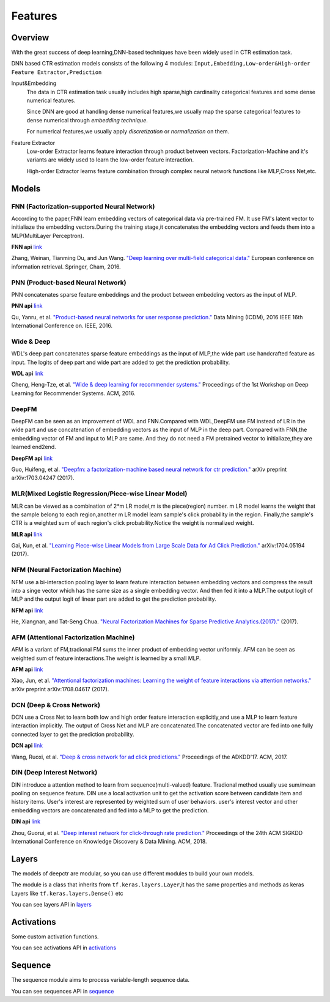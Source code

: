 Features
==========

Overview
-----------

With the great success of deep learning,DNN-based techniques have been widely used in CTR estimation task.

DNN based CTR estimation models consists of the following 4 modules:
``Input,Embedding,Low-order&High-order Feature Extractor,Prediction``

Input&Embedding
  The  data in CTR estimation task  usually includes high sparse,high cardinality 
  categorical features  and some dense numerical features.

  Since DNN are good at handling dense numerical features,we usually map the sparse categorical 
  features to dense numerical through `embedding technique`.

  For numerical features,we usually apply `discretization` or `normalization` on them.

Feature Extractor
  Low-order Extractor learns feature interaction through  product between vectors.
  Factorization-Machine and it's variants are widely used to learn the low-order feature interaction.

  High-order Extractor learns feature combination through complex neural network functions like MLP,Cross Net,etc.

Models
--------

FNN (Factorization-supported Neural Network)
>>>>>>>>>>>>>>>>>>>>>>>>>>>>>>>>>>>>>>>>>>>>>>>

According to the paper,FNN learn embedding vectors of categorical data via pre-trained FM.
It use FM's latent vector to initialiaze the embedding vectors.During the training stage,it 
concatenates the embedding vectors and feeds them into a MLP(MultiLayer Perceptron). 

**FNN api** `link <./deepctr.models.fnn.html>`_


.. image:: ../pics/FNN.png
   :align: center
   :scale: 70 %


Zhang, Weinan, Tianming Du, and Jun Wang. `"Deep learning over multi-field categorical data." <https://arxiv.org/pdf/1601.02376.pdf>`_ European conference on information retrieval. Springer, Cham, 2016.


PNN (Product-based Neural Network)
>>>>>>>>>>>>>>>>>>>>>>>>>>>>>>>>>>>>

PNN concatenates sparse feature embeddings and the product between  embedding vectors as the input of MLP. 

**PNN api** `link <./deepctr.models.pnn.html>`_

.. image:: ../pics/PNN.png
   :align: center
   :scale: 70 %


Qu, Yanru, et al. `"Product-based neural networks for user response prediction." <https://arxiv.org/pdf/1611.00144.pdf>`_ Data Mining (ICDM), 2016 IEEE 16th International Conference on. IEEE, 2016.


Wide & Deep
>>>>>>>>>>>>>

WDL's deep part concatenates sparse feature embeddings as the input of MLP,the wide part use handcrafted feature as input.
The logits of deep part and wide part are added to get the prediction probability.

**WDL api** `link <./deepctr.models.wdl.html>`_

.. image:: ../pics/WDL.png
   :align: center
   :scale: 70 %

Cheng, Heng-Tze, et al. `"Wide & deep learning for recommender systems." <https://arxiv.org/pdf/1606.07792.pdf>`_ Proceedings of the 1st Workshop on Deep Learning for Recommender Systems. ACM, 2016.


DeepFM
>>>>>>>>

DeepFM can be seen as an improvement of WDL and FNN.Compared with WDL,DeepFM use
FM instead of LR in the wide part and use concatenation of embedding vectors as the input of MLP in the deep part.
Compared with FNN,the embedding vector of FM and input to MLP are same.
And they do not need a FM pretrained vector to initialiaze,they are learned end2end. 

**DeepFM api** `link <./deepctr.models.deepfm.html>`_

.. image:: ../pics/DeepFM.png
   :align: center
   :scale: 50 %

Guo, Huifeng, et al. `"Deepfm: a factorization-machine based neural network for ctr prediction." <http://www.ijcai.org/proceedings/2017/0239.pdf>`_ arXiv preprint arXiv:1703.04247 (2017).

MLR(Mixed Logistic Regression/Piece-wise Linear Model)
>>>>>>>>>>>>>>>>>>>>>>>>>>>>>>>>>>>>>>>>>>>>>>>>>>>>>>>

MLR can be viewed as a combination of 2*m LR model,m is the piece(region) number.
m LR model learns the weight that the sample belong to each region,another m LR model learn sample's click probability in the region.
Finally,the sample's CTR is a weighted sum of each region's click probability.Notice the weight is normalized weight.

**MLR api** `link <./deepctr.models.mlr.html>`_

.. image:: ../pics/MLR.png
   :align: center
   :scale: 50 %

Gai, Kun, et al. `"Learning Piece-wise Linear Models from Large Scale Data for Ad Click Prediction." <http://arxiv.org/abs/1704.05194>`_ arXiv:1704.05194 (2017).


NFM (Neural Factorization Machine)
>>>>>>>>>>>>>>>>>>>>>>>>>>>>>>>>>>>>

NFM use a bi-interaction pooling layer to learn feature interaction between
embedding vectors and compress the result into a singe vector which has the same size as a single embedding vector.
And then fed it into a MLP.The output logit of MLP and the output logit of linear part are added to get the prediction probability. 

**NFM api** `link <./deepctr.models.nfm.html>`_

.. image:: ../pics/NFM.png
   :align: center
   :scale: 70 %

He, Xiangnan, and Tat-Seng Chua. `"Neural Factorization Machines for Sparse Predictive Analytics.(2017)." <https://arxiv.org/pdf/1708.05027.pdf>`_ (2017).


AFM (Attentional Factorization Machine)
>>>>>>>>>>>>>>>>>>>>>>>>>>>>>>>>>>>>>>>>>

AFM is a variant of FM,tradional FM sums the inner product of embedding vector uniformly.
AFM can be seen as weighted sum of feature interactions.The weight is learned by a small MLP. 

**AFM api** `link <./deepctr.models.afm.html>`_

.. image:: ../pics/AFM.png
   :align: center
   :scale: 70 %

Xiao, Jun, et al. `"Attentional factorization machines: Learning the weight of feature interactions via attention networks." <http://www.ijcai.org/proceedings/2017/435>`_ arXiv preprint arXiv:1708.04617 (2017).


DCN (Deep & Cross Network)
>>>>>>>>>>>>>>>>>>>>>>>>>>>>

DCN use a Cross Net to learn both low and high order feature interaction explicitly,and use a MLP to learn feature interaction implicitly.
The output of Cross Net and MLP are concatenated.The concatenated vector are fed into one fully connected layer to get the prediction probability. 

**DCN api** `link <./deepctr.models.dcn.html>`_

.. image:: ../pics/DCN.png
   :align: center
   :scale: 70 %

Wang, Ruoxi, et al. `"Deep & cross network for ad click predictions." <https://arxiv.org/abs/1708.05123>`_ Proceedings of the ADKDD'17. ACM, 2017.


DIN (Deep Interest Network)
>>>>>>>>>>>>>>>>>>>>>>>>>>>>>

DIN introduce a attention method to learn from sequence(multi-valued) feature.
Tradional method usually use sum/mean pooling on sequence feature.
DIN use a local activation unit to get the activation score between candidate item and history items.
User's interest are represented by weighted sum of user behaviors.
user's interest vector and other embedding vectors are concatenated and fed into a MLP to get the prediction. 

**DIN api** `link <./deepctr.models.din.html>`_

.. image:: ../pics/DIN.png
   :align: center
   :scale: 70 %

Zhou, Guorui, et al. `"Deep interest network for click-through rate prediction." <https://arxiv.org/pdf/1706.06978.pdf>`_ Proceedings of the 24th ACM SIGKDD International Conference on Knowledge Discovery & Data Mining. ACM, 2018.



Layers
--------

The models of deepctr are modular,
so you can use different modules to build your own models.

The module is a class that inherits from ``tf.keras.layers.Layer``,it has
the same properties and methods as keras Layers like ``tf.keras.layers.Dense()`` etc

You can see layers API in `layers <./deepctr.layers.html>`_ 


Activations
--------------

Some custom activation functions.

You can see activations  API in `activations <./deepctr.activations.html>`_ 

Sequence
----------

The sequence module aims to process variable-length sequence data.

You can see sequences  API in `sequence <./deepctr.sequence.html>`_ 
